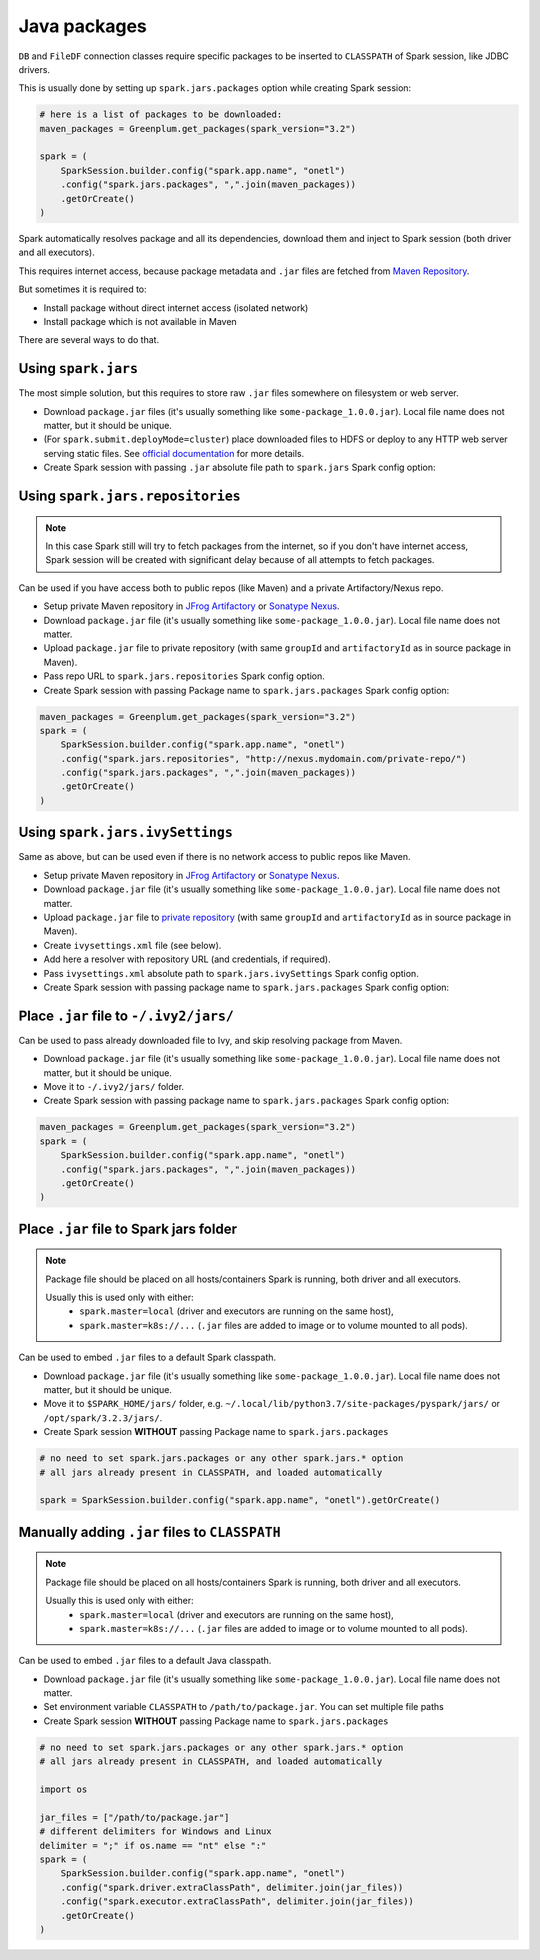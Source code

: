 .. _java-packages:

Java packages
==============

``DB`` and ``FileDF`` connection classes require specific packages to be inserted to ``CLASSPATH`` of Spark session,
like JDBC drivers.

This is usually done by setting up ``spark.jars.packages`` option while creating Spark session:

.. code:: python

    # here is a list of packages to be downloaded:
    maven_packages = Greenplum.get_packages(spark_version="3.2")

    spark = (
        SparkSession.builder.config("spark.app.name", "onetl")
        .config("spark.jars.packages", ",".join(maven_packages))
        .getOrCreate()
    )


Spark automatically resolves package and all its dependencies, download them and inject to Spark session
(both driver and all executors).

This requires internet access, because package metadata and ``.jar`` files are fetched from `Maven Repository <https://mvnrepository.com/>`_.

But sometimes it is required to:

* Install package without direct internet access (isolated network)
* Install package which is not available in Maven

There are several ways to do that.

Using ``spark.jars``
--------------------

The most simple solution, but this requires to store raw ``.jar`` files somewhere on filesystem or web server.

* Download ``package.jar`` files (it's usually something like ``some-package_1.0.0.jar``). Local file name does not matter, but it should be unique.
* (For ``spark.submit.deployMode=cluster``) place downloaded files to HDFS or deploy to any HTTP web server serving static files. See `official documentation <https://spark.apache.org/docs/latest/submitting-applications.html#advanced-dependency-management>`_ for more details.
* Create Spark session with passing ``.jar`` absolute file path to ``spark.jars`` Spark config option:

.. tabs::

    .. code-tab:: py for spark.submit.deployMode=client (default)

        jar_files = ["/path/to/package.jar"]

        # do not pass spark.jars.packages
        spark = (
            SparkSession.builder.config("spark.app.name", "onetl")
            .config("spark.jars", ",".join(jar_files))
            .getOrCreate()
        )

    .. code-tab:: py for spark.submit.deployMode=cluster

        # you can also pass URLs like http://domain.com/path/to/downloadable/package.jar
        jar_files = ["hdfs:///path/to/package.jar"]

        # do not pass spark.jars.packages
        spark = (
            SparkSession.builder.config("spark.app.name", "onetl")
            .config("spark.jars", ",".join(jar_files))
            .getOrCreate()
        )

Using ``spark.jars.repositories``
---------------------------------

.. note::

    In this case Spark still will try to fetch packages from the internet, so if you don't have internet access,
    Spark session will be created with significant delay because of all attempts to fetch packages.

Can be used if you have access both to public repos (like Maven) and a private Artifactory/Nexus repo.

* Setup private Maven repository in `JFrog Artifactory <https://jfrog.com/artifactory/>`_ or `Sonatype Nexus <https://www.sonatype.com/products/sonatype-nexus-repository>`_.
* Download ``package.jar`` file (it's usually something like ``some-package_1.0.0.jar``). Local file name does not matter.
* Upload ``package.jar`` file to private repository (with same ``groupId`` and ``artifactoryId`` as in source package in Maven).
* Pass repo URL to ``spark.jars.repositories`` Spark config option.
* Create Spark session with passing Package name to ``spark.jars.packages`` Spark config option:

.. code:: python

    maven_packages = Greenplum.get_packages(spark_version="3.2")
    spark = (
        SparkSession.builder.config("spark.app.name", "onetl")
        .config("spark.jars.repositories", "http://nexus.mydomain.com/private-repo/")
        .config("spark.jars.packages", ",".join(maven_packages))
        .getOrCreate()
    )


Using ``spark.jars.ivySettings``
--------------------------------

Same as above, but can be used even if there is no network access to public repos like Maven.

* Setup private Maven repository in `JFrog Artifactory <https://jfrog.com/artifactory/>`_ or `Sonatype Nexus <https://www.sonatype.com/products/sonatype-nexus-repository>`_.
* Download ``package.jar`` file (it's usually something like ``some-package_1.0.0.jar``). Local file name does not matter.
* Upload ``package.jar`` file to `private repository <https://help.sonatype.com/repomanager3/nexus-repository-administration/repository-management#RepositoryManagement-HostedRepository>`_ (with same ``groupId`` and ``artifactoryId`` as in source package in Maven).
* Create ``ivysettings.xml`` file (see below).
* Add here a resolver with repository URL (and credentials, if required).
* Pass ``ivysettings.xml`` absolute path to ``spark.jars.ivySettings`` Spark config option.
* Create Spark session with passing package name to ``spark.jars.packages`` Spark config option:

.. tabs::

    .. code-tab:: xml ivysettings-all-packages-uploaded-to-nexus.xml

        <ivysettings>
            <settings defaultResolver="main"/>
            <resolvers>
                <chain name="main" returnFirst="true">
                    <!-- Use Maven cache -->
                    <ibiblio name="local-maven-cache" m2compatible="true" root="file://${user.home}/.m2/repository"/>
                    <!-- Use -/.ivy2/jars/*.jar files -->
                    <ibiblio name="local-ivy2-cache" m2compatible="false" root="file://${user.home}/.ivy2/jars"/>
                    <!-- Download all packages from own Nexus instance -->
                    <ibiblio name="nexus-private" m2compatible="true" root="http://nexus.mydomain.com/private-repo/" />
                </chain>
            </resolvers>
        </ivysettings>

    .. code-tab:: xml ivysettings-private-packages-in-nexus-public-in-maven.xml

        <ivysettings>
            <settings defaultResolver="main"/>
            <resolvers>
                <chain name="main" returnFirst="true">
                    <!-- Use Maven cache -->
                    <ibiblio name="local-maven-cache" m2compatible="true" root="file://${user.home}/.m2/repository"/>
                    <!-- Use -/.ivy2/jars/*.jar files -->
                    <ibiblio name="local-ivy2-cache" m2compatible="false" root="file://${user.home}/.ivy2/jars"/>
                    <!-- Download private packages from own Nexus instance -->
                    <ibiblio name="nexus-private" m2compatible="true" root="http://nexus.mydomain.com/private-repo/" />
                    <!-- Download other packages from Maven -->
                    <ibiblio name="central" m2compatible="true" />
                    <!-- Download other packages from SparkPackages -->
                    <ibiblio name="spark-packages" m2compatible="true" root="https://repos.spark-packages.org/" />
                </chain>
            </resolvers>
        </ivysettings>

    .. code-tab:: xml ivysettings-private-packages-in-nexus-public-fetched-using-proxy-repo.xml

        <ivysettings>
            <settings defaultResolver="main"/>
            <resolvers>
                <chain name="main" returnFirst="true">
                    <!-- Use Maven cache -->
                    <ibiblio name="local-maven-cache" m2compatible="true" root="file://${user.home}/.m2/repository"/>
                    <!-- Use -/.ivy2/jars/*.jar files -->
                    <ibiblio name="local-ivy2-cache" m2compatible="false" root="file://${user.home}/.ivy2/jars"/>
                    <!-- Download private packages from own Nexus instance -->
                    <ibiblio name="nexus-private" m2compatible="true" root="http://nexus.mydomain.com/private-repo/" />
                    <!-- Download public packages from same Nexus instance using Proxy Repo
                    See https://help.sonatype.com/repomanager3/nexus-repository-administration/repository-management#RepositoryManagement-ProxyRepository
                    -->
                    <ibiblio name="nexus-proxy" m2compatible="true" root="http://nexus.mydomain.com/proxy-repo/" />
                </chain>
            </resolvers>
        </ivysettings>

    .. code-tab:: xml ivysettings-nexus-with-auth-required.xml

        <ivysettings>
            <settings defaultResolver="main"/>
            <properties environment="env"/>
            <!-- use environment variables NEXUS_USER and NEXUS_PASSWORD as credentials to auth in Nexus -->
            <property name="repo.username" value="${env.NEXUS_USER}"/>
            <property name="repo.pass" value="${env.NEXUS_PASSWORD}"/>
            <!-- realm value is described
            - here https://stackoverflow.com/a/38019000
            - here https://github.com/sonatype/nexus-book-examples/blob/master/ant-ivy/simple-project/ivysettings.xml
            - here https://support.sonatype.com/hc/en-us/articles/213465388-How-do-I-configure-my-Ivy-build-to-deploy-artifacts-to-Nexus-Repository-2-
            -->
            <credentials host="nexus.mydomain.com" username="${repo.username}" passwd="${repo.pass}" realm="Sonatype Nexus Repository Manager" />
            <resolvers>
                <chain name="main" returnFirst="true">
                    <!-- Use Maven cache -->
                    <ibiblio name="local-maven-cache" m2compatible="true" root="file://${user.home}/.m2/repository"/>
                    <!-- Use -/.ivy2/jars/*.jar files -->
                    <ibiblio name="local-ivy2-cache" m2compatible="false" root="file://${user.home}/.ivy2/jars"/>
                    <!-- Download all packages from own Nexus instance, using credentials for domain above -->
                    <ibiblio name="nexus-private" m2compatible="true" root="http://nexus.mydomain.com/private-repo/" />
                </chain>
            </resolvers>
        </ivysettings>


.. code-block:: python
    :caption: script.py

    maven_packages = Greenplum.get_packages(spark_version="3.2")
    spark = (
        SparkSession.builder.config("spark.app.name", "onetl")
        .config("spark.jars.ivySettings", "/path/to/ivysettings.xml")
        .config("spark.jars.packages", ",".join(maven_packages))
        .getOrCreate()
    )

Place ``.jar`` file to ``-/.ivy2/jars/``
----------------------------------------

Can be used to pass already downloaded file to Ivy, and skip resolving package from Maven.

* Download ``package.jar`` file (it's usually something like ``some-package_1.0.0.jar``). Local file name does not matter, but it should be unique.
* Move it to ``-/.ivy2/jars/`` folder.
* Create Spark session with passing package name to ``spark.jars.packages`` Spark config option:

.. code:: python

    maven_packages = Greenplum.get_packages(spark_version="3.2")
    spark = (
        SparkSession.builder.config("spark.app.name", "onetl")
        .config("spark.jars.packages", ",".join(maven_packages))
        .getOrCreate()
    )

Place ``.jar`` file to Spark jars folder
----------------------------------------

.. note::

    Package file should be placed on all hosts/containers Spark is running,
    both driver and all executors.

    Usually this is used only with either:
        * ``spark.master=local`` (driver and executors are running on the same host),
        * ``spark.master=k8s://...`` (``.jar`` files are added to image or to volume mounted to all pods).

Can be used to embed ``.jar`` files to a default Spark classpath.

* Download ``package.jar`` file (it's usually something like ``some-package_1.0.0.jar``). Local file name does not matter, but it should be unique.
* Move it to ``$SPARK_HOME/jars/`` folder, e.g. ``~/.local/lib/python3.7/site-packages/pyspark/jars/`` or ``/opt/spark/3.2.3/jars/``.
* Create Spark session **WITHOUT** passing Package name to ``spark.jars.packages``
.. code:: python

    # no need to set spark.jars.packages or any other spark.jars.* option
    # all jars already present in CLASSPATH, and loaded automatically

    spark = SparkSession.builder.config("spark.app.name", "onetl").getOrCreate()


Manually adding ``.jar`` files to ``CLASSPATH``
-----------------------------------------------

.. note::

    Package file should be placed on all hosts/containers Spark is running,
    both driver and all executors.

    Usually this is used only with either:
        * ``spark.master=local`` (driver and executors are running on the same host),
        * ``spark.master=k8s://...`` (``.jar`` files are added to image or to volume mounted to all pods).

Can be used to embed ``.jar`` files to a default Java classpath.

* Download ``package.jar`` file (it's usually something like ``some-package_1.0.0.jar``). Local file name does not matter.
* Set environment variable ``CLASSPATH`` to ``/path/to/package.jar``. You can set multiple file paths
* Create Spark session **WITHOUT** passing Package name to ``spark.jars.packages``

.. code:: python

    # no need to set spark.jars.packages or any other spark.jars.* option
    # all jars already present in CLASSPATH, and loaded automatically

    import os

    jar_files = ["/path/to/package.jar"]
    # different delimiters for Windows and Linux
    delimiter = ";" if os.name == "nt" else ":"
    spark = (
        SparkSession.builder.config("spark.app.name", "onetl")
        .config("spark.driver.extraClassPath", delimiter.join(jar_files))
        .config("spark.executor.extraClassPath", delimiter.join(jar_files))
        .getOrCreate()
    )
